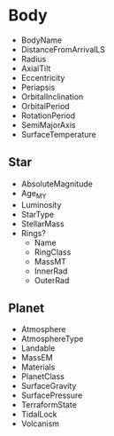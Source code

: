 * Body
- BodyName
- DistanceFromArrivalLS
- Radius
- AxialTilt
- Eccentricity
- Periapsis
- OrbitalInclination
- OrbitalPeriod
- RotationPeriod
- SemiMajorAxis
- SurfaceTemperature
** Star
- AbsoluteMagnitude
- Age_MY
- Luminosity
- StarType
- StellarMass
- Rings?
  - Name
  - RingClass
  - MassMT
  - InnerRad
  - OuterRad
** Planet
- Atmosphere
- AtmosphereType
- Landable
- MassEM
- Materials
- PlanetClass
- SurfaceGravity
- SurfacePressure
- TerraformState
- TidalLock
- Volcanism
